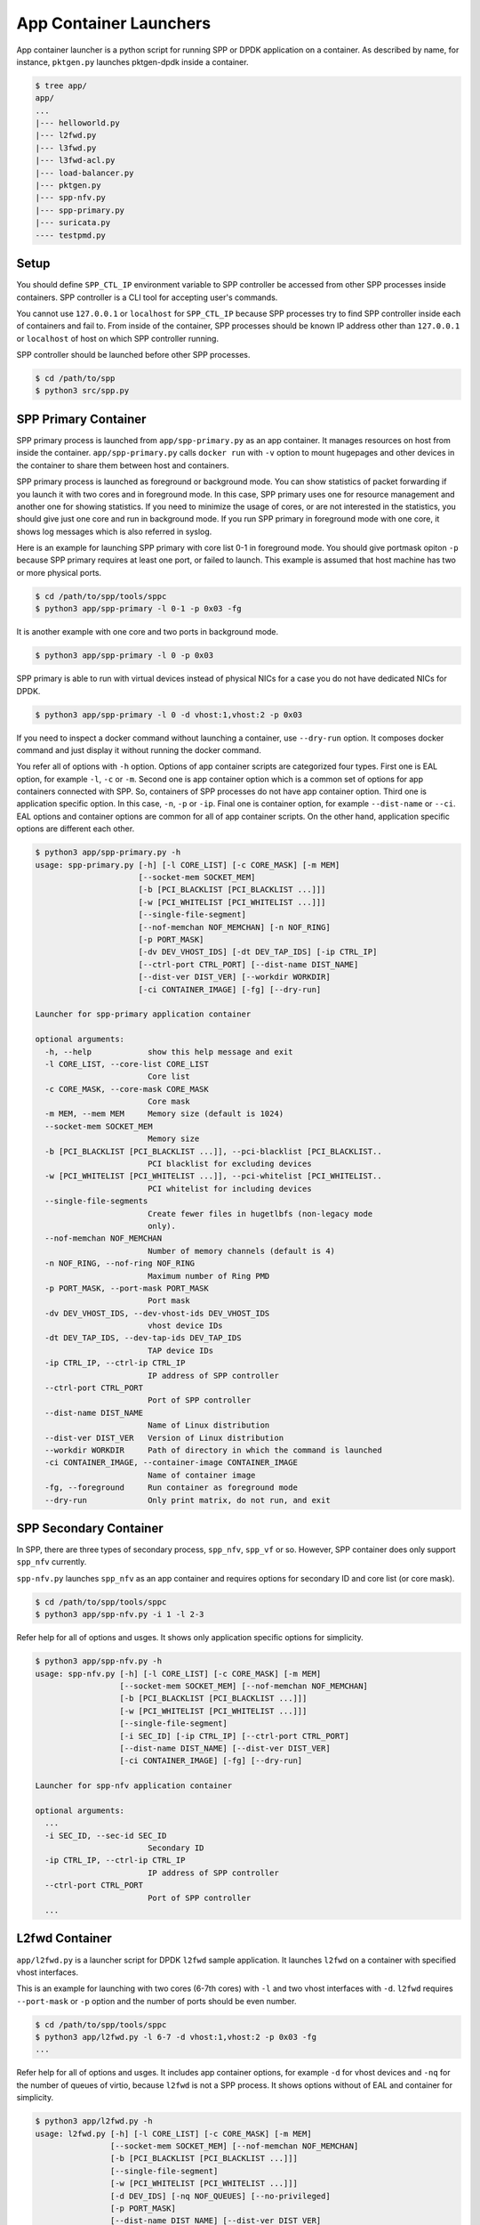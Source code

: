 ..  SPDX-License-Identifier: BSD-3-Clause
    Copyright(c) 2017-2018 Nippon Telegraph and Telephone Corporation

.. _spp_container_app_launcher:

App Container Launchers
=======================

App container launcher is a python script for running SPP or DPDK
application on a container.
As described by name, for instance, ``pktgen.py`` launches pktgen-dpdk
inside a container.


.. code-block:: console

    $ tree app/
    app/
    ...
    |--- helloworld.py
    |--- l2fwd.py
    |--- l3fwd.py
    |--- l3fwd-acl.py
    |--- load-balancer.py
    |--- pktgen.py
    |--- spp-nfv.py
    |--- spp-primary.py
    |--- suricata.py
    ---- testpmd.py


.. _sppc_appl_setup:

Setup
-----

You should define ``SPP_CTL_IP`` environment variable to SPP controller
be accessed from other SPP processes inside containers.
SPP controller is a CLI tool for accepting user's commands.

You cannot use ``127.0.0.1`` or ``localhost`` for ``SPP_CTL_IP``
because SPP processes try to find SPP controller inside each of
containers and fail to.
From inside of the container, SPP processes should be known IP address
other than ``127.0.0.1`` or ``localhost``
of host on which SPP controller running.

SPP controller should be launched before other SPP processes.

.. code-block:: console

    $ cd /path/to/spp
    $ python3 src/spp.py


.. _sppc_appl_spp_primary:

SPP Primary Container
---------------------

SPP primary process is launched from ``app/spp-primary.py`` as an
app container.
It manages resources on host from inside the container.
``app/spp-primary.py`` calls ``docker run`` with
``-v`` option to mount hugepages and other devices in the container
to share them between host and containers.

SPP primary process is launched as foreground or background mode.
You can show statistics of packet forwarding if you launch it with
two cores and in foreground mode.
In this case, SPP primary uses one for resource management and
another one for showing statistics.
If you need to minimize the usage of cores, or are not interested in
the statistics,
you should give just one core and run in background mode.
If you run SPP primary in foreground mode with one core,
it shows log messages which is also referred in syslog.

Here is an example for launching SPP primary with core list 0-1 in
foreground mode.
You should give portmask opiton ``-p`` because SPP primary requires
at least one port, or failed to launch.
This example is assumed that host machine has two or more
physical ports.

.. code-block:: console

    $ cd /path/to/spp/tools/sppc
    $ python3 app/spp-primary -l 0-1 -p 0x03 -fg

It is another example with one core and two ports in background mode.

.. code-block:: console

    $ python3 app/spp-primary -l 0 -p 0x03

SPP primary is able to run with virtual devices instead of physical NICs
for a case you do not have dedicated NICs for DPDK.

.. code-block:: console

    $ python3 app/spp-primary -l 0 -d vhost:1,vhost:2 -p 0x03



If you need to inspect a docker command without launching
a container, use ``--dry-run`` option.
It composes docker command and just display it without running the
docker command.

You refer all of options with ``-h`` option.
Options of app container scripts are categorized four types.
First one is EAL option, for example ``-l``, ``-c`` or ``-m``.
Second one is app container option which is a common set of options for
app containers connected with SPP. So, containers of SPP processes do
not have app container option.
Third one is application specific option. In this case,
``-n``, ``-p`` or ``-ip``.
Final one is container option, for example ``--dist-name`` or
``--ci``.
EAL options and container options are common for all of app container
scripts.
On the other hand, application specific options are different each other.

.. code-block:: console

    $ python3 app/spp-primary.py -h
    usage: spp-primary.py [-h] [-l CORE_LIST] [-c CORE_MASK] [-m MEM]
                          [--socket-mem SOCKET_MEM]
                          [-b [PCI_BLACKLIST [PCI_BLACKLIST ...]]]
                          [-w [PCI_WHITELIST [PCI_WHITELIST ...]]]
                          [--single-file-segment]
                          [--nof-memchan NOF_MEMCHAN] [-n NOF_RING]
                          [-p PORT_MASK]
                          [-dv DEV_VHOST_IDS] [-dt DEV_TAP_IDS] [-ip CTRL_IP]
                          [--ctrl-port CTRL_PORT] [--dist-name DIST_NAME]
                          [--dist-ver DIST_VER] [--workdir WORKDIR]
                          [-ci CONTAINER_IMAGE] [-fg] [--dry-run]

    Launcher for spp-primary application container

    optional arguments:
      -h, --help            show this help message and exit
      -l CORE_LIST, --core-list CORE_LIST
                            Core list
      -c CORE_MASK, --core-mask CORE_MASK
                            Core mask
      -m MEM, --mem MEM     Memory size (default is 1024)
      --socket-mem SOCKET_MEM
                            Memory size
      -b [PCI_BLACKLIST [PCI_BLACKLIST ...]], --pci-blacklist [PCI_BLACKLIST..
                            PCI blacklist for excluding devices
      -w [PCI_WHITELIST [PCI_WHITELIST ...]], --pci-whitelist [PCI_WHITELIST..
                            PCI whitelist for including devices
      --single-file-segments
                            Create fewer files in hugetlbfs (non-legacy mode
                            only).
      --nof-memchan NOF_MEMCHAN
                            Number of memory channels (default is 4)
      -n NOF_RING, --nof-ring NOF_RING
                            Maximum number of Ring PMD
      -p PORT_MASK, --port-mask PORT_MASK
                            Port mask
      -dv DEV_VHOST_IDS, --dev-vhost-ids DEV_VHOST_IDS
                            vhost device IDs
      -dt DEV_TAP_IDS, --dev-tap-ids DEV_TAP_IDS
                            TAP device IDs
      -ip CTRL_IP, --ctrl-ip CTRL_IP
                            IP address of SPP controller
      --ctrl-port CTRL_PORT
                            Port of SPP controller
      --dist-name DIST_NAME
                            Name of Linux distribution
      --dist-ver DIST_VER   Version of Linux distribution
      --workdir WORKDIR     Path of directory in which the command is launched
      -ci CONTAINER_IMAGE, --container-image CONTAINER_IMAGE
                            Name of container image
      -fg, --foreground     Run container as foreground mode
      --dry-run             Only print matrix, do not run, and exit


.. _sppc_appl_spp_secondary:

SPP Secondary Container
-----------------------

In SPP, there are three types of secondary process, ``spp_nfv``,
``spp_vf`` or so.
However, SPP container does only support ``spp_nfv`` currently.

``spp-nfv.py`` launches ``spp_nfv`` as an app container and requires
options for secondary ID and core list (or core mask).

.. code-block:: console

    $ cd /path/to/spp/tools/sppc
    $ python3 app/spp-nfv.py -i 1 -l 2-3

Refer help for all of options and usges.
It shows only application specific options for simplicity.


.. code-block:: console

    $ python3 app/spp-nfv.py -h
    usage: spp-nfv.py [-h] [-l CORE_LIST] [-c CORE_MASK] [-m MEM]
                      [--socket-mem SOCKET_MEM] [--nof-memchan NOF_MEMCHAN]
                      [-b [PCI_BLACKLIST [PCI_BLACKLIST ...]]]
                      [-w [PCI_WHITELIST [PCI_WHITELIST ...]]]
                      [--single-file-segment]
                      [-i SEC_ID] [-ip CTRL_IP] [--ctrl-port CTRL_PORT]
                      [--dist-name DIST_NAME] [--dist-ver DIST_VER]
                      [-ci CONTAINER_IMAGE] [-fg] [--dry-run]

    Launcher for spp-nfv application container

    optional arguments:
      ...
      -i SEC_ID, --sec-id SEC_ID
                            Secondary ID
      -ip CTRL_IP, --ctrl-ip CTRL_IP
                            IP address of SPP controller
      --ctrl-port CTRL_PORT
                            Port of SPP controller
      ...


.. _sppc_appl_l2fwd:

L2fwd Container
---------------

``app/l2fwd.py`` is a launcher script for DPDK ``l2fwd`` sample
application.
It launches ``l2fwd`` on a container with specified
vhost interfaces.

This is an example for launching with two cores (6-7th cores) with
``-l`` and two vhost interfaces with ``-d``.
``l2fwd`` requires ``--port-mask`` or ``-p`` option and the number of
ports should be even number.

.. code-block:: console

    $ cd /path/to/spp/tools/sppc
    $ python3 app/l2fwd.py -l 6-7 -d vhost:1,vhost:2 -p 0x03 -fg
    ...

Refer help for all of options and usges.
It includes app container options, for example ``-d`` for vhost devices
and ``-nq`` for the number of queues of virtio, because ``l2fwd`` is not
a SPP process.
It shows options without of EAL and container for simplicity.

.. code-block:: console

    $ python3 app/l2fwd.py -h
    usage: l2fwd.py [-h] [-l CORE_LIST] [-c CORE_MASK] [-m MEM]
                    [--socket-mem SOCKET_MEM] [--nof-memchan NOF_MEMCHAN]
                    [-b [PCI_BLACKLIST [PCI_BLACKLIST ...]]]
                    [--single-file-segment]
                    [-w [PCI_WHITELIST [PCI_WHITELIST ...]]]
                    [-d DEV_IDS] [-nq NOF_QUEUES] [--no-privileged]
                    [-p PORT_MASK]
                    [--dist-name DIST_NAME] [--dist-ver DIST_VER]
                    [-ci CONTAINER_IMAGE] [-fg] [--dry-run]

    Launcher for l2fwd application container

    optional arguments:
      ...
      -d DEV_IDS, --dev-ids DEV_IDS
                            two or more even vhost device IDs
      -nq NOF_QUEUES, --nof-queues NOF_QUEUES
                            Number of queues of virtio (default is 1)
      --no-privileged       Disable docker's privileged mode if it's needed
      -p PORT_MASK, --port-mask PORT_MASK
                            Port mask
      ...


.. _sppc_appl_l3fwd:

L3fwd Container
---------------

`L3fwd
<https://dpdk.org/doc/guides/sample_app_ug/l3_forward.html>`_
application is a simple example of packet processing
using the DPDK.
Differed from l2fwd, the forwarding decision is made based on
information read from input packet.
This application provides LPM (longest prefix match) or
EM (exact match) methods for packet classification.

``app/l3fwd.py`` launches l3fwd on a container.
As similar to ``l3fwd`` application, this python script takes several
options other than EAL for port configurations and classification methods.
The mandatory options for the application are ``-p`` for portmask
and ``--config`` for rx as a set of combination of
``(port, queue, locre)``.

Here is an example for launching l3fwd app container with two vhost
interfaces and printed log messages.
There are two rx ports. ``(0,0,1)`` is for queue of port 0 for which
lcore 1 is assigned, and ``(1,0,2)`` is for port 1.
In this case, you should add ``-nq`` option because the number of both
of rx and tx queues are two while the default number of virtio device
is one.
The number of tx queues, is two in this case, is decided to be the same
value as the number of lcores.
In ``--vdev`` option setup in the script, the number of queues is
defined as ``virtio_...,queues=2,...``.

.. code-block:: console

    $ cd /path/to/spp/tools/sppc
    $ python3 app/l3fwd.py -l 1-2 -nq 2 -d vhost:1,vhost:2 \
      -p 0x03 --config="(0,0,1),(1,0,2)" -fg
     sudo docker run \
     -it \
     ...
     --vdev virtio_user1,queues=2,path=/var/run/usvhost1 \
     --vdev virtio_user2,queues=2,path=/var/run/usvhost2 \
     --file-prefix spp-l3fwd-container1 \
     -- \
     -p 0x03 \
     --config "(0,0,8),(1,0,9)" \
     --parse-ptype ipv4
    EAL: Detected 16 lcore(s)
    EAL: Auto-detected process type: PRIMARY
    EAL: Multi-process socket /var/run/.spp-l3fwd-container1_unix
    EAL: Probing VFIO support...
    soft parse-ptype is enabled
    LPM or EM none selected, default LPM on
    Initializing port 0 ... Creating queues: nb_rxq=1 nb_txq=2...
    LPM: Adding route 0x01010100 / 24 (0)
    LPM: Adding route 0x02010100 / 24 (1)
    LPM: Adding route IPV6 / 48 (0)
    LPM: Adding route IPV6 / 48 (1)
    txq=8,0,0 txq=9,1,0
    Initializing port 1 ... Creating queues: nb_rxq=1 nb_txq=2...

    Initializing rx queues on lcore 8 ... rxq=0,0,0
    Initializing rx queues on lcore 9 ... rxq=1,0,0
    ...

You can increase lcores more than the number of ports, for instance,
four lcores for two ports.
However, remaining 3rd and 4th lcores do nothing and require
``-nq 4`` for tx queues.

Default classification rule is ``LPM`` and the routing table is defined
in ``dpdk/examples/l3fwd/l3fwd_lpm.c`` as below.

.. code-block:: c

    static struct ipv4_l3fwd_lpm_route ipv4_l3fwd_lpm_route_array[] = {
            {IPv4(1, 1, 1, 0), 24, 0},
            {IPv4(2, 1, 1, 0), 24, 1},
            {IPv4(3, 1, 1, 0), 24, 2},
            {IPv4(4, 1, 1, 0), 24, 3},
            {IPv4(5, 1, 1, 0), 24, 4},
            {IPv4(6, 1, 1, 0), 24, 5},
            {IPv4(7, 1, 1, 0), 24, 6},
            {IPv4(8, 1, 1, 0), 24, 7},
    };


Refer help for all of options and usges.
It shows options without of EAL and container for simplicity.

.. code-block:: console

    $ python3 app/l3fwd.py -h
    usage: l3fwd.py [-h] [-l CORE_LIST] [-c CORE_MASK] [-m MEM]
                    [--socket-mem SOCKET_MEM] [--nof-memchan NOF_MEMCHAN]
                    [-b [PCI_BLACKLIST [PCI_BLACKLIST ...]]]
                    [-w [PCI_WHITELIST [PCI_WHITELIST ...]]]
                    [--single-file-segment]
                    [-d DEV_IDS] [-nq NOF_QUEUES] [--no-privileged]
                    [-p PORT_MASK] [--config CONFIG] [-P] [-E] [-L]
                    [-dst [ETH_DEST [ETH_DEST ...]]] [--enable-jumbo]
                    [--max-pkt-len MAX_PKT_LEN] [--no-numa]
                    [--hash-entry-num] [--ipv6] [--parse-ptype PARSE_PTYPE]
                    [--dist-name DIST_NAME] [--dist-ver DIST_VER]
                    [-ci CONTAINER_IMAGE] [-fg] [--dry-run]

    Launcher for l3fwd application container

    optional arguments:
      ...
      -d DEV_IDS, --dev-ids DEV_IDS
                            two or more even vhost device IDs
      -nq NOF_QUEUES, --nof-queues NOF_QUEUES
                            Number of queues of virtio (default is 1)
      --no-privileged       Disable docker's privileged mode if it's needed
      -p PORT_MASK, --port-mask PORT_MASK
                            (Mandatory) Port mask
      --config CONFIG       (Mandatory) Define set of port, queue, lcore for
                            ports
      -P, --promiscous      Set all ports to promiscous mode (default is None)
      -E, --exact-match     Enable exact match (default is None)
      -L, --longest-prefix-match
                            Enable longest prefix match (default is None)
      -dst [ETH_DEST [ETH_DEST ...]], --eth-dest [ETH_DEST [ETH_DEST ...]]
                            Ethernet dest for port X (X,MM:MM:MM:MM:MM:MM)
      --enable-jumbo        Enable jumbo frames, [--enable-jumbo [--max-pkt-len
                            PKTLEN]]
      --max-pkt-len MAX_PKT_LEN
                            Max packet length (64-9600) if jumbo is enabled.
      --no-numa             Disable NUMA awareness (default is None)
      --hash-entry-num      Specify the hash entry number in hexadecimal
                            (default is None)
      --ipv6                Specify the hash entry number in hexadecimal
                            (default is None)
      --parse-ptype PARSE_PTYPE
                            Set analyze packet type, ipv4 or ipv6 (default is
                            ipv4)
      ...


.. _sppc_appl_l3fwd_acl:

L3fwd-acl Container
-------------------

`L3 Forwarding with Access Control
<https://doc.dpdk.org/guides/sample_app_ug/l3_forward_access_ctrl.html>`_
application is a simple example of packet processing using the DPDK.
The application performs a security check on received packets.
Packets that are in the Access Control List (ACL), which is loaded
during initialization, are dropped. Others are forwarded to the correct
port.

``app/l3fwd-acl.py`` launches l3fwd-acl on a container.
As similar to ``l3fwd-acl``, this python script takes several options
other than EAL for port configurations and rules.
The mandatory options for the application are ``-p`` for portmask
and ``--config`` for rx as a set of combination of
``(port, queue, locre)``.

Here is an example for launching l3fwd app container with two vhost
interfaces and printed log messages.
There are two rx ports. ``(0,0,1)`` is for queue of port 0 for which
lcore 1 is assigned, and ``(1,0,2)`` is for port 1.
In this case, you should add ``-nq`` option because the number of both
of rx and tx queues are two while the default number of virtio device
is one.
The number of tx queues, is two in this case, is decided to be the same
value as the number of lcores.
In ``--vdev`` option setup in the script, the number of queues is
defined as ``virtio_...,queues=2,...``.

.. code-block:: console

    $ cd /path/to/spp/tools/sppc
    $ python3 app/l3fwd-acl.py -l 1-2 -nq 2 -d vhost:1,vhost:2 \
      --rule_ipv4="./rule_ipv4.db" --rule_ipv6="./rule_ipv6.db" --scalar \
      -p 0x03 --config="(0,0,1),(1,0,2)" -fg
     sudo docker run \
     -it \
     ...
     --vdev virtio_user1,queues=2,path=/var/run/usvhost1 \
     --vdev virtio_user2,queues=2,path=/var/run/usvhost2 \
     --file-prefix spp-l3fwd-container1 \
     -- \
     -p 0x03 \
     --config "(0,0,8),(1,0,9)" \
     --rule_ipv4="./rule_ipv4.db" \
     --rule_ipv6="./rule_ipv6.db" \
     --scalar
    EAL: Detected 16 lcore(s)
    EAL: Auto-detected process type: PRIMARY
    EAL: Multi-process socket /var/run/.spp-l3fwd-container1_unix
    EAL: Probing VFIO support...
    soft parse-ptype is enabled
    LPM or EM none selected, default LPM on
    Initializing port 0 ... Creating queues: nb_rxq=1 nb_txq=2...
    LPM: Adding route 0x01010100 / 24 (0)
    LPM: Adding route 0x02010100 / 24 (1)
    LPM: Adding route IPV6 / 48 (0)
    LPM: Adding route IPV6 / 48 (1)
    txq=8,0,0 txq=9,1,0
    Initializing port 1 ... Creating queues: nb_rxq=1 nb_txq=2...

    Initializing rx queues on lcore 8 ... rxq=0,0,0
    Initializing rx queues on lcore 9 ... rxq=1,0,0
    ...

You can increase lcores more than the number of ports, for instance,
four lcores for two ports.
However, remaining 3rd and 4th lcores do nothing and require
``-nq 4`` for tx queues.

Refer help for all of options and usges.
It shows options without of EAL and container for simplicity.

.. code-block:: console

    $ python3 app/l3fwd-acl.py -h
    usage: l3fwd-acl.py [-h] [-l CORE_LIST] [-c CORE_MASK] [-m MEM]
                        [--socket-mem SOCKET_MEM]
                        [-b [PCI_BLACKLIST [PCI_BLACKLIST ...]]]
                        [-w [PCI_WHITELIST [PCI_WHITELIST ...]]]
                        [--single-file-segment] [--nof-memchan NOF_MEMCHAN]
                        [-d DEV_IDS] [-nq NOF_QUEUES] [--no-privileged]
                        [-p PORT_MASK] [--config CONFIG] [-P]
                        [--rule_ipv4 RULE_IPV4] [--rule_ipv6 RULE_IPV6]
                        [--scalar] [--enable-jumbo]
                        [--max-pkt-len MAX_PKT_LEN] [--no-numa]
                        [--dist-name DIST_NAME] [--dist-ver DIST_VER]
                        [--workdir WORKDIR] [-ci CONTAINER_IMAGE] [-fg]
                        [--dry-run]

    Launcher for l3fwd-acl application container

    optional arguments:
      ...
      -d DEV_IDS, --dev-ids DEV_IDS
                            two or more even vhost device IDs
      -nq NOF_QUEUES, --nof-queues NOF_QUEUES
                            Number of queues of virtio (default is 1)
      --no-privileged       Disable docker's privileged mode if it's needed
      -p PORT_MASK, --port-mask PORT_MASK
                            (Mandatory) Port mask
      --config CONFIG       (Mandatory) Define set of port, queue, lcore for
                            ports
      -P, --promiscous      Set all ports to promiscous mode (default is None)
      --rule_ipv4 RULE_IPV4
                            Specifies the IPv4 ACL and route rules file
      --rule_ipv6 RULE_IPV6
                            Specifies the IPv6 ACL and route rules file
      --scalar              Use a scalar function to perform rule lookup
      --enable-jumbo        Enable jumbo frames, [--enable-jumbo [--max-pkt-len
                            PKTLEN]]
      --max-pkt-len MAX_PKT_LEN
                            Max packet length (64-9600) if jumbo is enabled.
      --no-numa             Disable NUMA awareness (default is None)
      ...


.. _sppc_appl_testpmd:

Testpmd Container
-----------------

``testpmd.py`` is a launcher script for DPDK's
`testpmd
<https://dpdk.org/doc/guides/testpmd_app_ug/index.html>`_
application.

It launches ``testpmd`` inside a container with specified
vhost interfaces.

This is an example for launching with three cores (6-8th cores)
and two vhost interfaces.
This example is for launching ``testpmd`` in interactive mode.

.. code-block:: console

    $ cd /path/to/spp/tools/sppc
    $ python3 app/testpmd.py -l 6-8 -d vhost:1,vhost:2 -fg -i
     sudo docker run \
     ...
     -- \
     --interactive
     ...
    Checking link statuses...
    Done
    testpmd>

Testpmd has many useful options. Please refer to
`Running the Application
<https://dpdk.org/doc/guides/testpmd_app_ug/run_app.html>`_
section for instructions.

.. note::
    ``testpmd.py`` does not support all of options of testpmd currently.
    You can find all of options with ``-h`` option, but some of them
    is not implemented. If you run testpmd with not supported option,
    It just prints an error message to mention.

    .. code-block:: console

        $ python3 app/testpmd.py -l 1,2 -d vhost:1,vhost:2 \
          --port-topology=chained
        Error: '--port-topology' is not supported yet


Refer help for all of options and usges.
It shows options without of EAL and container.

.. code-block:: console

    $ python3 app/testpmd.py -h
    usage: testpmd.py [-h] [-l CORE_LIST] [-c CORE_MASK] [-m MEM]
                      [--socket-mem SOCKET_MEM] [--nof-memchan NOF_MEMCHAN]
                      [-b [PCI_BLACKLIST [PCI_BLACKLIST ...]]]
                      [-w [PCI_WHITELIST [PCI_WHITELIST ...]]]
                      [--single-file-segment]
                      [-d DEV_IDS] [-nq NOF_QUEUES] [--no-privileged]
                      [--pci] [-i] [-a] [--tx-first]
                      [--stats-period STATS_PERIOD]
                      [--nb-cores NB_CORES] [--coremask COREMASK]
                      [--portmask PORTMASK] [--no-numa]
                      [--port-numa-config PORT_NUMA_CONFIG]
                      [--ring-numa-config RING_NUMA_CONFIG]
                      [--socket-num SOCKET_NUM] [--mbuf-size MBUF_SIZE]
                      [--total-num-mbufs TOTAL_NUM_MBUFS]
                      [--max-pkt-len MAX_PKT_LEN]
                      [--eth-peers-configfile ETH_PEERS_CONFIGFILE]
                      [--eth-peer ETH_PEER] [--pkt-filter-mode PKT_FILTER_MODE]
                      [--pkt-filter-report-hash PKT_FILTER_REPORT_HASH]
                      [--pkt-filter-size PKT_FILTER_SIZE]
                      [--pkt-filter-flexbytes-offset PKT_FILTER_FLEXBYTES...]
                      [--pkt-filter-drop-queue PKT_FILTER_DROP_QUEUE]
                      [--disable-crc-strip] [--enable-lro] [--enable-rx-cksum]
                      [--enable-scatter] [--enable-hw-vlan]
                      [--enable-hw-vlan-filter] [--enable-hw-vlan-strip]
                      [--enable-hw-vlan-extend] [--enable-drop-en]
                      [--disable-rss] [--port-topology PORT_TOPOLOGY]
                      [--forward-mode FORWARD_MODE] [--rss-ip] [--rss-udp]
                      [--rxq RXQ] [--rxd RXD] [--txq TXQ] [--txd TXD]
                      [--burst BURST] [--mbcache MBCACHE] [--rxpt RXPT]
                      [--rxht RXHT] [--rxfreet RXFREET] [--rxwt RXWT]
                      [--txpt TXPT] [--txht TXHT] [--txwt TXWT]
                      [--txfreet TXFREET] [--txrst TXRST]
                      [--rx-queue-stats-mapping RX_QUEUE_STATS_MAPPING]
                      [--tx-queue-stats-mapping TX_QUEUE_STATS_MAPPING]
                      [--no-flush-rx] [--txpkts TXPKTS] [--disable-link-check]
                      [--no-lsc-interrupt] [--no-rmv-interrupt]
                      [--bitrate-stats [BITRATE_STATS [BITRATE_STATS ...]]]
                      [--print-event PRINT_EVENT] [--mask-event MASK_EVENT]
                      [--flow-isolate-all] [--tx-offloads TX_OFFLOADS]
                      [--hot-plug] [--vxlan-gpe-port VXLAN_GPE_PORT]
                      [--mlockall] [--no-mlockall] [--dist-name DIST_NAME]
                      [--dist-ver DIST_VER] [-ci CONTAINER_IMAGE] [-fg]
                      [--dry-run]

    Launcher for testpmd application container

    optional arguments:
      ...
      -d DEV_IDS, --dev-ids DEV_IDS
                            two or more even vhost device IDs
      -nq NOF_QUEUES, --nof-queues NOF_QUEUES
                            Number of queues of virtio (default is 1)
      --no-privileged       Disable docker's privileged mode if it's needed
      --pci                 Enable PCI (default is None)
      -i, --interactive     Run in interactive mode (default is None)
      -a, --auto-start      Start forwarding on initialization (default ...)
      --tx-first            Start forwarding, after sending a burst of packets
                            first
      --stats-period STATS_PERIOD
                            Period of displaying stats, if interactive is
                            disabled
      --nb-cores NB_CORES   Number of forwarding cores
      --coremask COREMASK   Hexadecimal bitmask of the cores, do not include
                            master lcore
      --portmask PORTMASK   Hexadecimal bitmask of the ports
      --no-numa             Disable NUMA-aware allocation of RX/TX rings and RX
                            mbuf
      --port-numa-config PORT_NUMA_CONFIG
                            Specify port allocation as
                            (port,socket)[,(port,socket)]
      --ring-numa-config RING_NUMA_CONFIG
                            Specify ring allocation as
                            (port,flag,socket)[,(port,flag,socket)]
      --socket-num SOCKET_NUM
                            Socket from which all memory is allocated in NUMA
                            mode
      --mbuf-size MBUF_SIZE
                            Size of mbufs used to N (< 65536) bytes (default is
                            2048)
      --total-num-mbufs TOTAL_NUM_MBUFS
                            Number of mbufs allocated in mbuf pools, N > 1024.
      --max-pkt-len MAX_PKT_LEN
                            Maximum packet size to N (>= 64) bytes (default is
                            1518)
      --eth-peers-configfile ETH_PEERS_CONFIGFILE
                            Config file of Ether addrs of the peer ports
      --eth-peer ETH_PEER   Set MAC addr of port N as 'N,XX:XX:XX:XX:XX:XX'
      --pkt-filter-mode PKT_FILTER_MODE
                            Flow Director mode, 'none'(default), 'signature' or
                            'perfect'
      --pkt-filter-report-hash PKT_FILTER_REPORT_HASH
                            Flow Director hash match mode, 'none',
                            'match'(default) or 'always'
      --pkt-filter-size PKT_FILTER_SIZE
                            Flow Director memory size ('64K', '128K', '256K').
                            The default is 64K.
      --pkt-filter-flexbytes-offset PKT_FILTER_FLEXBYTES_OFFSET
                            Flexbytes offset (0-32, default is 0x6) defined in
                            words counted from the first byte of the dest MAC
                            address
      --pkt-filter-drop-queue PKT_FILTER_DROP_QUEUE
                            Set the drop-queue (default is 127)
      --disable-crc-strip   Disable hardware CRC stripping
      --enable-lro          Enable large receive offload
      --enable-rx-cksum     Enable hardware RX checksum offload
      --enable-scatter      Enable scatter (multi-segment) RX
      --enable-hw-vlan      Enable hardware vlan (default is None)
      --enable-hw-vlan-filter
                            Enable hardware VLAN filter
      --enable-hw-vlan-strip
                            Enable hardware VLAN strip
      --enable-hw-vlan-extend
                            Enable hardware VLAN extend
      --enable-drop-en      Enable per-queue packet drop if no descriptors
      --disable-rss         Disable RSS (Receive Side Scaling
      --port-topology PORT_TOPOLOGY
                            Port topology, 'paired' (the default) or 'chained'
      --forward-mode FORWARD_MODE
                            Forwarding mode, 'io' (default), 'mac', 'mac_swap',
                            'flowgen', 'rxonly', 'txonly', 'csum', 'icmpecho',
                            'ieee1588', 'tm'
      --rss-ip              Set RSS functions for IPv4/IPv6 only
      --rss-udp             Set RSS functions for IPv4/IPv6 and UDP
      --rxq RXQ             Number of RX queues per port, 1-65535 (default ...)
      --rxd RXD             Number of descriptors in the RX rings
                            (default is 128)
      --txq TXQ             Number of TX queues per port, 1-65535 (default ...)
      --txd TXD             Number of descriptors in the TX rings
                            (default is 512)
      --burst BURST         Number of packets per burst, 1-512 (default is 32)
      --mbcache MBCACHE     Cache of mbuf memory pools, 0-512 (default is 16)
      --rxpt RXPT           Prefetch threshold register of RX rings
                            (default is 8)
      --rxht RXHT           Host threshold register of RX rings (default is 8)
      --rxfreet RXFREET     Free threshold of RX descriptors,0-'rxd' (...)
      --rxwt RXWT           Write-back threshold register of RX rings
                            (default is 4)
      --txpt TXPT           Prefetch threshold register of TX rings (...)
      --txht TXHT           Host threshold register of TX rings (default is 0)
      --txwt TXWT           Write-back threshold register of TX rings (...)
      --txfreet TXFREET     Free threshold of RX descriptors, 0-'txd' (...)
      --txrst TXRST         Transmit RS bit threshold of TX rings, 0-'txd'
                            (default is 0)
      --rx-queue-stats-mapping RX_QUEUE_STATS_MAPPING
                            RX queues statistics counters mapping 0-15 as
                            '(port,queue,mapping)[,(port,queue,mapping)]'
      --tx-queue-stats-mapping TX_QUEUE_STATS_MAPPING
                            TX queues statistics counters mapping 0-15 as
                            '(port,queue,mapping)[,(port,queue,mapping)]'
      --no-flush-rx         Don’t flush the RX streams before starting
                            forwarding, Used mainly with the PCAP PMD
      --txpkts TXPKTS       TX segment sizes or total packet length, Valid for
                            tx-only and flowgen
      --disable-link-check  Disable check on link status when starting/stopping
                            ports
      --no-lsc-interrupt    Disable LSC interrupts for all ports
      --no-rmv-interrupt    Disable RMV interrupts for all ports
      --bitrate-stats [BITRATE_STATS [BITRATE_STATS ...]]
                            Logical core N to perform bitrate calculation
      --print-event PRINT_EVENT
                            Enable printing the occurrence of the designated
                            event, <unknown|intr_lsc|queue_state|intr_reset|
                            vf_mbox|macsec|intr_rmv|dev_probed|dev_released|
                            all>
      --mask-event MASK_EVENT
                            Disable printing the occurrence of the designated
                            event, <unknown|intr_lsc|queue_state|intr_reset|
                            vf_mbox|macsec|intr_rmv|dev_probed|dev_released|
                            all>
      --flow-isolate-all    Providing this parameter requests flow API isolated
                            mode on all ports at initialization time
      --tx-offloads TX_OFFLOADS
                            Hexadecimal bitmask of TX queue offloads (default
                            is 0)
      --hot-plug            Enable device event monitor machenism for hotplug
      --vxlan-gpe-port VXLAN_GPE_PORT
                            UDP port number of tunnel VXLAN-GPE (default is
                            4790)
      --mlockall            Enable locking all memory
      --no-mlockall         Disable locking all memory
      ...


.. _sppc_appl_pktgen:

Pktgen-dpdk Container
---------------------

``pktgen.py`` is a launcher script for
`pktgen-dpdk
<http://pktgen-dpdk.readthedocs.io/en/latest/index.html>`_.
Pktgen is a software based traffic generator powered by the DPDK
fast packet processing framework.
It is not only high-performance for generating 10GB traffic with
64 byte frames, but also very configurable to handle packets with
UDP, TCP, ARP, ICMP, GRE, MPLS and Queue-in-Queue.
It also supports
`Lua
<https://www.lua.org/>`_
for detailed configurations.

This ``pktgen.py`` script launches ``pktgen`` app container
with specified vhost interfaces.
Here is an example for launching with seven lcores (8-14th)
and three vhost interfaces.

.. code-block:: console

    $ cd /path/to/spp/tools/sppc
    $ python3 app/pktgen.py -l 8-14 -d vhost:1,vhost:2,vhost:3 \
      -fg
     sudo docker run \
     ...
     sppc/pktgen-ubuntu:latest \
     /root/dpdk/../pktgen-dpdk/app/x86_64-native-linuxapp-gcc/pktgen \
     -l 8-14 \
     ...
     -- \
     -m [9:10].0,[11:12].1,[13:14].2
     ...

You notice that given lcores ``-l 8-14`` are assigned appropriately.
Lcore 8 is used as master and remaining six lcores are use to worker
threads for three ports as ``-m [9:10].0,[11:12].1,[13:14].2`` equally.
If the number of given lcores is larger than required,
remained lcores are simply not used.

Calculation of core assignment of ``pktgen.py`` currently is supporting
up to four lcores for each of ports.
If you assign fire or more lcores to a port, ``pktgen.py`` terminates
to launch app container.
It is because a usecase more than four lcores is rare and
calculation is to be complicated.

.. code-block:: console

    # Assign five lcores for a slave is failed to launch
    $ python3 app/pktgen.py -l 6-11 -d vhost:1
    Error: Too many cores for calculation for port assignment!
    Please consider to use '--matrix' for assigning directly

Here are other examples of lcore assignment of ``pktgen.py`` to help
your understanding.

**1. Three lcores for two ports**

Assign one lcore to master and two lcores two slaves for two ports.

.. code-block:: console

    $ python3 app/pktgen.py -l 6-8 -d vhost:1,vhost:2
     ...
     -m 7.0,8.1 \


**2. Seven lcores for three ports**

Assign one lcore for master and each of two lcores to
three slaves for three ports.

.. code-block:: console

    $ python3 app/pktgen.py -l 6-12 -d vhost:1,vhost:2,vhost:3
     ...
     -m [7:8].0,[9:10].1,[11:12].2 \


**3. Seven lcores for two ports**

Assign one lcore for master and each of three lcores to
two slaves for two ports.
In this case, each of three lcores cannot be assigned rx and tx port
equally, so given two lcores to rx and one core to tx.

.. code-block:: console

    $ python3 app/pktgen.py -l 6-12 -d vhost:1,vhost:2
     ...
     -m [7-8:9].0,[10-11:12].1 \


Refer help for all of options and usges.
It shows options without of EAL and container for simplicity.

.. code-block:: console

    $ python3 app/pktgen.py -h
    usage: pktgen.py [-h] [-l CORE_LIST] [-c CORE_MASK] [-m MEM]
                     [--socket-mem SOCKET_MEM] [--nof-memchan NOF_MEMCHAN]
                     [-b [PCI_BLACKLIST [PCI_BLACKLIST ...]]]
                     [-w [PCI_WHITELIST [PCI_WHITELIST ...]]]
                     [--single-file-segment]
                     [-d DEV_IDS] [-nq NOF_QUEUES] [--no-privileged]
                     [--matrix MATRIX] [--log-level LOG_LEVEL]
                     [--dist-name DIST_NAME] [--dist-ver DIST_VER]
                     [-ci CONTAINER_IMAGE] [-fg] [--dry-run]

    Launcher for pktgen-dpdk application container

    optional arguments:
      ...
      -d DEV_IDS, --dev-ids DEV_IDS
                            two or more even vhost device IDs
      -nq NOF_QUEUES, --nof-queues NOF_QUEUES
                            Number of queues of virtio (default is 1)
      --no-privileged       Disable docker's privileged mode if it's needed
      -s PCAP_FILE, --pcap-file PCAP_FILE
                            PCAP packet flow file of port, defined as
                            'N:filename'
      -f SCRIPT_FILE, --script-file SCRIPT_FILE
                            Pktgen script (.pkt) to or a Lua script (.lua)
      -lf LOG_FILE, --log-file LOG_FILE
                            Filename to write a log, as '-l' of pktgen
      -P, --promiscuous     Enable PROMISCUOUS mode on all ports
      -G, --sock-default    Enable socket support using default server values
                            of localhost:0x5606
      -g SOCK_ADDRESS, --sock-address SOCK_ADDRESS
                            Same as -G but with an optional IP address and port
                            number
      -T, --term-color      Enable color terminal output in VT100
      -N, --numa            Enable NUMA support
      --matrix MATRIX       Matrix of cores and port as '-m' of pktgen, such as
                            [1:2].0 or 1.0
      ...


.. _sppc_appl_load_balancer:

Load-Balancer Container
-----------------------

`Load-Balancer
<https://dpdk.org/doc/guides/sample_app_ug/load_balancer.html>`_
is an application distributes packet I/O task with several worker
lcores to share IP addressing.

There are three types of lcore roles in this application, rx, tx and
worker lcores. Rx lcores retrieve packets from NICs and Tx lcores
send it to the destinations.
Worker lcores intermediate them, receive packets from rx lcores,
classify by looking up the address and send it to each of destination
tx lcores.
Each of lcores has a set of references of lcore ID and queue
as described in `Application Configuration
<https://dpdk.org/doc/guides/sample_app_ug/load_balancer.html#explanation>`_.

``load-balancer.py`` expects four mandatory options.

  * -rx: "(PORT, QUEUE, LCORE), ...", list of NIC RX ports and
    queues handled by the I/O RX lcores. This parameter also implicitly
    defines the list of I/O RX lcores.
  * -tx: "(PORT, LCORE), ...", list of NIC TX ports handled by
    the I/O TX lcores. This parameter also implicitly defines the list
    of I/O TX lcores.
  * -w: The list of the worker lcores.
  * --lpm: "IP / PREFIX => PORT", list of LPM rules used by the worker
    lcores for packet forwarding.

Here is an example for one rx, one tx and two worker on lcores 8-10.
Both of rx and rx is assinged to the same lcore 8.
It receives packets from port 0 and forwards it port 0 or 1.
The destination port is defined as ``--lpm`` option.

.. code-block:: console

    $ cd /path/to/spp/tools/sppc
    $ python3 app/load-balancer.py -fg -l 8-10  -d vhost:1,vhost:2 \
      -rx "(0,0,8)" -tx "(0,8),(1,8)" -w 9,10 \
      --lpm "1.0.0.0/24=>0; 1.0.1.0/24=>1;"

If you are succeeded to launch the app container,
it shows details of rx, tx, worker lcores and LPM rules
, and starts forwarding.

.. code-block:: console

    ...
    Checking link statusdone
    Port0 Link Up - speed 10000Mbps - full-duplex
    Port1 Link Up - speed 10000Mbps - full-duplex
    Initialization completed.
    NIC RX ports: 0 (0 )  ;
    I/O lcore 8 (socket 0): RX ports  (0, 0)  ; Output rings  0x7f9af7347...
    Worker lcore 9 (socket 0) ID 0: Input rings  0x7f9af7347880  ;
    Worker lcore 10 (socket 0) ID 1: Input rings  0x7f9af7345680  ;

    NIC TX ports:  0  1  ;
    I/O lcore 8 (socket 0): Input rings per TX port  0 (0x7f9af7343480 ...
    Worker lcore 9 (socket 0) ID 0:
    Output rings per TX port  0 (0x7f9af7343480)  1 (0x7f9af7341280)  ;
    Worker lcore 10 (socket 0) ID 1:
    Output rings per TX port  0 (0x7f9af733f080)  1 (0x7f9af733ce80)  ;
    LPM rules:
    	0: 1.0.0.0/24 => 0;
    	1: 1.0.1.0/24 => 1;
    Ring sizes: NIC RX = 1024; Worker in = 1024; Worker out = 1024; NIC TX...
    Burst sizes: I/O RX (rd = 144, wr = 144); Worker (rd = 144, wr = 144);...
    Logical core 9 (worker 0) main loop.
    Logical core 10 (worker 1) main loop.
    Logical core 8 (I/O) main loop.


To stop forwarding, you need to terminate the application
but might not able to with *Ctrl-C*.
In this case, you can use ``docker kill`` command to terminate it.
Find the name of container on which ``load_balancer`` is running
and kill it.

.. code-block:: console

    $ docker ps
    CONTAINER ID  IMAGE                   ...  NAMES
    80ce3711b85e  sppc/dpdk-ubuntu:latest ...  competent_galileo  # kill it
    281aa8f236ef  sppc/spp-ubuntu:latest  ...  youthful_mcnulty
    $ docker kill competent_galileo


.. note::

    You shold care about the number of worker lcores. If you add lcore 11
    and assign it for third worker thread,
    it is failed to lauhch the application.

    .. code-block:: console

        ...
        EAL: Probing VFIO support...
        Incorrect value for --w argument (-8)

            load_balancer <EAL PARAMS> -- <APP PARAMS>

        Application manadatory parameters:
            --rx "(PORT, QUEUE, LCORE), ..." : List of NIC RX ports and queues
                   handled by the I/O RX lcores
        ...


    The reason is the number of lcore is considered as invalid in
    ``parse_arg_w()`` as below.
    ``n_tuples`` is the number of lcores and it should be
    `2^n`, or returned with error code.

    .. code-block:: c

        // Defined in dpdk/examples/load_balancer/config.c
        static int
        parse_arg_w(const char *arg)
        {
                const char *p = arg;
                uint32_t n_tuples;
                ...
                if ((n_tuples & (n_tuples - 1)) != 0) {
                        return -8;
                }
                ...


Here are other examples.

**1. Separate rx and tx lcores**

Use four lcores 8-11 for rx, tx and two worker threads.
The number of ports is same as the previous example.
You notice that rx and tx have different lcore number, 8 and 9.

.. code-block:: console

    $ python3 app/load-balancer.py -fg -l 8-11 -d vhost:1,vhost:2 \
      -rx "(0,0,8)" \
      -tx "(0,9),(1,9)" \
      -w 10,11 \
      --lpm "1.0.0.0/24=>0; 1.0.1.0/24=>1;"

**2. Assign multiple queues for rx**

To classify for three destination ports, use one rx lcore,
three tx lcores and four worker lcores.
In this case, rx has two queues and using ``-nq 2``.
You should start queue ID from 0 and to be in serial as `0,1,2,...`,
or failed to launch.

.. code-block:: console

    $ python3 app/load-balancer.py -fg -l 8-13 \
      -d vhost:1,vhost:2,vhost:3 \
      -nq 2 \
      -rx "(0,0,8),(0,1,8)" \
      -tx "(0,9),(1,9),(2,9)" \
      -w 10,11,12,13 \
      --lpm "1.0.0.0/24=>0; 1.0.1.0/24=>1; 1.0.2.0/24=>2;"


Refer options and usages by ``load-balancer.py -h``.

.. code-block:: console

    $ python3 app/load-balancer.py -h
    usage: load-balancer.py [-h] [-l CORE_LIST] [-c CORE_MASK] [-m MEM]
                            [--socket-mem SOCKET_MEM]
                            [-b [PCI_BLACKLIST [PCI_BLACKLIST ...]]]
                            [-w [PCI_WHITELIST [PCI_WHITELIST ...]]]
                            [--single-file-segment]
                            [--nof-memchan NOF_MEMCHAN]
                            [-d DEV_IDS] [-nq NOF_QUEUES] [--no-privileged]
                            [-rx RX_PORTS] [-tx TX_PORTS] [-w WORKER_LCORES]
                            [-rsz RING_SIZES] [-bsz BURST_SIZES] [--lpm LPM]
                            [--pos-lb POS_LB] [--dist-name DIST_NAME]
                            [--dist-ver DIST_VER] [-ci CONTAINER_IMAGE]
                            [-fg] [--dry-run]

    Launcher for load-balancer application container

    optional arguments:
      ...
      -d DEV_IDS, --dev-ids DEV_IDS
                            two or more even vhost device IDs
      -nq NOF_QUEUES, --nof-queues NOF_QUEUES
                            Number of queues of virtio (default is 1)
      --no-privileged       Disable docker's privileged mode if it's needed
      -rx RX_PORTS, --rx-ports RX_PORTS
                            List of rx ports and queues handled by the I/O rx
                            lcores
      -tx TX_PORTS, --tx-ports TX_PORTS
                            List of tx ports and queues handled by the I/O tx
                            lcores
      -w WORKER_LCORES, --worker-lcores WORKER_LCORES
                            List of worker lcores
      -rsz RING_SIZES, --ring-sizes RING_SIZES
                            Ring sizes of 'rx_read,rx_send,w_send,tx_written'
      -bsz BURST_SIZES, --burst-sizes BURST_SIZES
                            Burst sizes of rx, worker or tx
      --lpm LPM             List of LPM rules
      --pos-lb POS_LB       Position of the 1-byte field used for identify
                            worker
      ...


.. _sppc_appl_suricata:

Suricata Container
------------------

`Suricata
<https://suricata.readthedocs.io/en/suricata-4.1.2/index.html>`_
is a sophisticated IDS/IPS application.
SPP container supports suricata 4.1.4 hosted this
`repository
<https://github.com/vipinpv85/DPDK_SURICATA-4_1_1>`_.

Unlike other scripts, ``app/suricata.py`` does not launch appliation
directly but bash to enable to edit config file on the container.
Suricata accepts options from config file specified with
``--dpdk`` option.
You can copy your config to the container by using ``docker cp``.
Sample config ``mysuricata.cfg`` is included under ``suricata-4.1.4``.

Here is an example of launching suricata with image
``sppc/suricata-ubuntu2:latest``
which is built as described in
:ref:`sppc_build_img_suricata`.

.. code-block:: console

    $ docker cp your.cnf CONTAINER_ID:/path/to/conf/your.conf
    $ ./suricata.py -d vhost:1,vhost:2 -fg -ci sppc/suricata-ubuntu2:latest
    # suricata --dpdk=/path/to/config


Refer options and usages by ``load-balancer.py -h``.

.. code-block:: console

    $ python3 app/suricata.py -h
    usage: suricata.py [-h] [-l CORE_LIST] [-c CORE_MASK] [-m MEM]
                       [--socket-mem SOCKET_MEM]
                       [-b [PCI_BLACKLIST [PCI_BLACKLIST ...]]]
                       [-w [PCI_WHITELIST [PCI_WHITELIST ...]]]
                       [--single-file-segments] [--nof-memchan NOF_MEMCHAN]
                       [-d DEV_IDS] [-nq NOF_QUEUES] [--no-privileged]
                       [--dist-name DIST_NAME] [--dist-ver DIST_VER]
                       [--workdir WORKDIR] [-ci CONTAINER_IMAGE] [-fg] [--dry-run]

    Launcher for suricata container

    optional arguments:
      ...
      -d DEV_IDS, --dev-ids DEV_IDS
                            two or more even vhost device IDs
      -nq NOF_QUEUES, --nof-queues NOF_QUEUES
                            Number of queues of virtio (default is 1)
      --no-privileged       Disable docker's privileged mode if it's needed
      --dist-name DIST_NAME
                            Name of Linux distribution
      ...


.. _sppc_appl_helloworld:

Helloworld Container
--------------------

The `helloworld
<https://dpdk.org/doc/guides/sample_app_ug/hello_world.html>`_
sample application is an example of the simplest DPDK application
that can be written.

Unlike from the other applications, it does not work as a network
function actually.
This app container script ``helloworld.py`` is intended to be used
as a template for an user defined app container script.
You can use it as a template for developing your app container script.
An instruction for developing app container script is described in
:ref:`sppc_howto_define_appc`.

Helloworld app container has no application specific options. There are
only EAL and app container options.
You should give ``-l`` option for the simplest app container.

.. code-block:: console

    $ cd /path/to/spp/tools/sppc
    $ python3 app/helloworld.py -l 4-6 -fg
    ...
